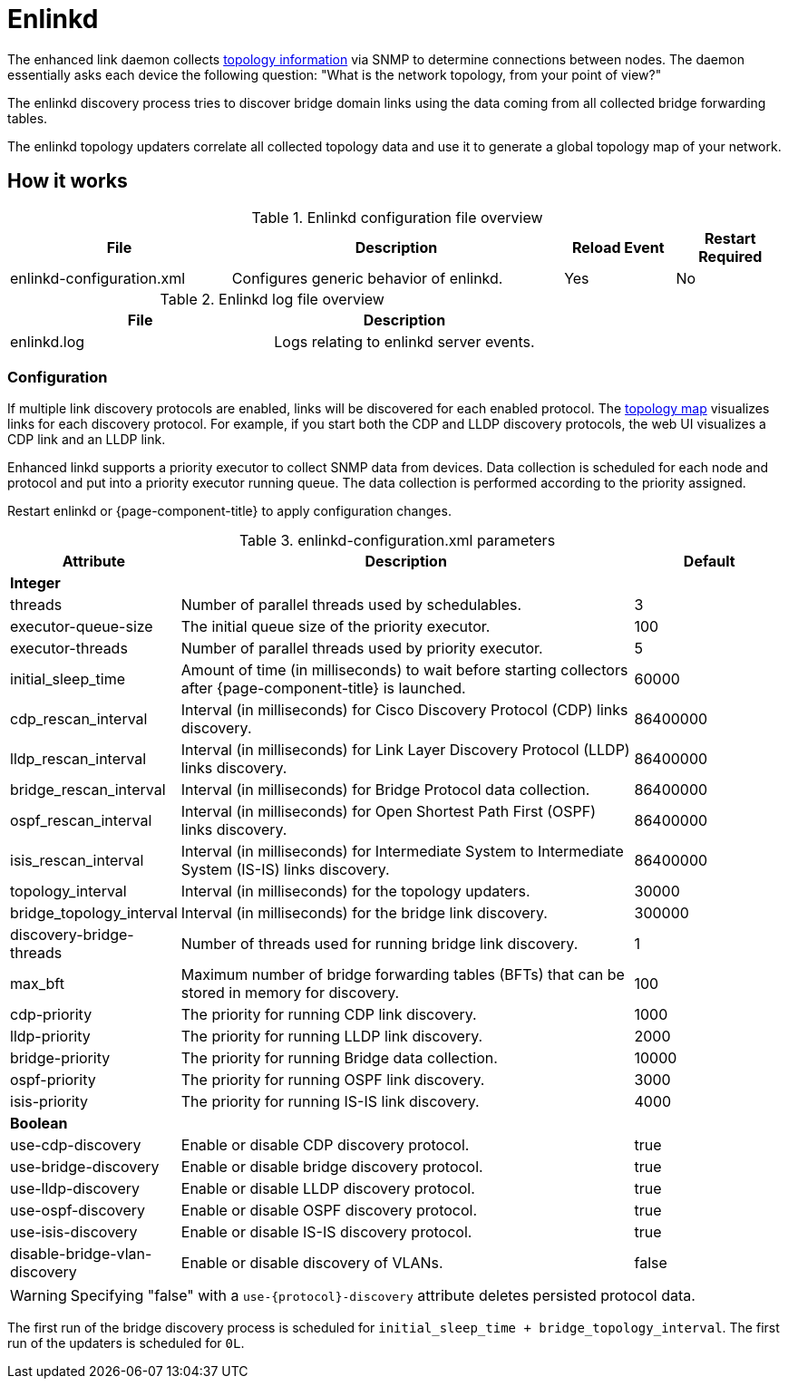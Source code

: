 
[[ref-daemon-config-files-enlinkd]]
= Enlinkd
:description: Learn about the OpenNMS {page-component-title} enhanced link daemon (enlinkd), which collects topology information via SNMP to determine connections between nodes.

The enhanced link daemon collects xref:operation:deep-dive/topology/enlinkd/introduction.adoc[topology information] via SNMP to determine connections between nodes.
The daemon essentially asks each device the following question: "What is the network topology, from your point of view?"

The enlinkd discovery process tries to discover bridge domain links using the data coming from all collected bridge forwarding tables.

The enlinkd topology updaters correlate all collected topology data and use it to generate a global topology map of your network.

== How it works

.Enlinkd configuration file overview
[options="header" cols="2,3,1,1"]
|===
| File
| Description
| Reload Event
| Restart Required

| enlinkd-configuration.xml
| Configures generic behavior of enlinkd.
| Yes
| No
|===

.Enlinkd log file overview
[options="header" cols="2,2"]
|===
| File
| Description

| enlinkd.log
| Logs relating to enlinkd server events.
|===

=== Configuration

If multiple link discovery protocols are enabled, links will be discovered for each enabled protocol.
The xref:operation:deep-dive/topology/topology.adoc[topology map] visualizes links for each discovery protocol.
For example, if you start both the CDP and LLDP discovery protocols, the web UI visualizes a CDP link and an LLDP link.

Enhanced linkd supports a priority executor to collect SNMP data from devices.
Data collection is scheduled for each node and protocol and put into a priority executor running queue.
The data collection is performed according to the priority assigned.

Restart enlinkd or {page-component-title} to apply configuration changes.

.enlinkd-configuration.xml parameters
[options="header" cols="1,3,1"]
|===
| Attribute
| Description
| Default

3+| *Integer*

| threads
| Number of parallel threads used by schedulables.
| 3

| executor-queue-size
| The initial queue size of the priority executor.
| 100

| executor-threads
| Number of parallel threads used by priority executor.
| 5

| initial_sleep_time
| Amount of time (in milliseconds) to wait before starting collectors after {page-component-title} is launched.
| 60000

| cdp_rescan_interval
| Interval (in milliseconds) for Cisco Discovery Protocol (CDP) links discovery.
| 86400000

| lldp_rescan_interval
| Interval (in milliseconds) for Link Layer Discovery Protocol (LLDP) links discovery.
| 86400000

| bridge_rescan_interval
| Interval (in milliseconds) for Bridge Protocol data collection.
| 86400000

| ospf_rescan_interval
| Interval (in milliseconds) for Open Shortest Path First (OSPF) links discovery.
| 86400000

| isis_rescan_interval
| Interval (in milliseconds) for Intermediate System to Intermediate System (IS-IS) links discovery.
| 86400000

| topology_interval
| Interval (in milliseconds) for the topology updaters.
| 30000

| bridge_topology_interval
| Interval (in milliseconds) for the bridge link discovery.
| 300000

| discovery-bridge-threads
| Number of threads used for running bridge link discovery.
| 1

| max_bft
| Maximum number of bridge forwarding tables (BFTs) that can be stored in memory for discovery.
| 100

| cdp-priority
| The priority for running CDP link discovery.
| 1000

| lldp-priority
| The priority for running LLDP link discovery.
| 2000

| bridge-priority
| The priority for running Bridge data collection.
| 10000

| ospf-priority
| The priority for running OSPF link discovery.
| 3000

| isis-priority
| The priority for running IS-IS link discovery.
| 4000

3+| *Boolean*

| use-cdp-discovery
| Enable or disable CDP discovery protocol.
| true

| use-bridge-discovery
| Enable or disable bridge discovery protocol.
| true

| use-lldp-discovery
| Enable or disable LLDP discovery protocol.
| true

| use-ospf-discovery
| Enable or disable OSPF discovery protocol.
| true

| use-isis-discovery
| Enable or disable IS-IS discovery protocol.
| true

| disable-bridge-vlan-discovery
| Enable or disable discovery of VLANs.
| false
|===

WARNING: Specifying "false" with a `use-\{protocol}-discovery` attribute deletes persisted protocol data.

The first run of the bridge discovery process is scheduled for `initial_sleep_time + bridge_topology_interval`.
The first run of the updaters is scheduled for `0L`.
